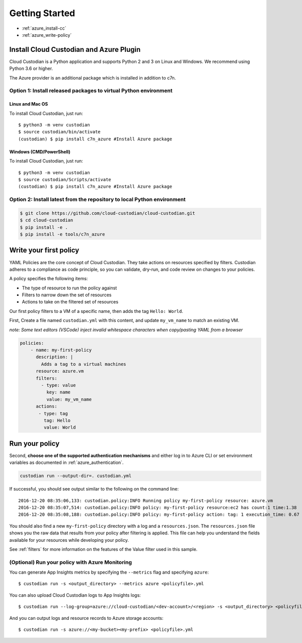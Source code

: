 .. _azure_gettingstarted:

Getting Started
===============

* :ref:`azure_install-cc`
* :ref:`azure_write-policy`

.. _azure_install-cc:

Install Cloud Custodian and Azure Plugin
----------------------------------------

Cloud Custodian is a Python application and supports Python 2 and 3 on Linux and Windows.
We recommend using Python 3.6 or higher.

The Azure provider is an additional package which is installed in addition to c7n.

Option 1: Install released packages to virtual Python environment
"""""""""""""""""""""""""""""""""""""""""""""""""""""""""""""""""

Linux and Mac OS
+++++++++++++++++++++++++++

To install Cloud Custodian, just run::

  $ python3 -m venv custodian
  $ source custodian/bin/activate
  (custodian) $ pip install c7n_azure #Install Azure package

Windows (CMD/PowerShell)
+++++++++++++++++++++++++++

To install Cloud Custodian, just run::

  $ python3 -m venv custodian
  $ source custodian/Scripts/activate
  (custodian) $ pip install c7n_azure #Install Azure package


Option 2: Install latest from the repository to local Python environment
""""""""""""""""""""""""""""""""""""""""""""""""""""""""""""""""""""""""

.. code-block:: bash

    $ git clone https://github.com/cloud-custodian/cloud-custodian.git
    $ cd cloud-custodian
    $ pip install -e .
    $ pip install -e tools/c7n_azure


.. _azure_write-policy:

Write your first policy
-----------------------

YAML Policies are the core concept of Cloud Custodian.  They take actions 
on resources specified by filters. Custodian adheres to a compliance
as code principle, so you can validate, dry-run, and code review on
changes to your policies.

A policy specifies the following items:

* The type of resource to run the policy against
* Filters to narrow down the set of resources
* Actions to take on the filtered set of resources

Our first policy filters to a VM of a specific name, then adds the tag ``Hello: World``.

First, Create a file named ``custodian.yml`` with this content, and update ``my_vm_name`` to match an existing VM.

*note: Some text editors (VSCode) inject invalid whitespace characters when copy/pasting YAML from a browser*

.. code-block:: yaml

    policies:
        - name: my-first-policy
          description: |
            Adds a tag to a virtual machines
          resource: azure.vm
          filters:
            - type: value
              key: name
              value: my_vm_name
          actions:
           - type: tag
             tag: Hello
             value: World

.. _azure_run-policy:

Run your policy
---------------

Second, **choose one of the supported authentication mechanisms** and either log in to Azure CLI or set
environment variables as documented in :ref:`azure_authentication`.

.. code-block:: bash

    custodian run --output-dir=. custodian.yml

If successful, you should see output similar to the following on the command line::

    2016-12-20 08:35:06,133: custodian.policy:INFO Running policy my-first-policy resource: azure.vm
    2016-12-20 08:35:07,514: custodian.policy:INFO policy: my-first-policy resource:ec2 has count:1 time:1.38
    2016-12-20 08:35:08,188: custodian.policy:INFO policy: my-first-policy action: tag: 1 execution_time: 0.67


You should also find a new ``my-first-policy`` directory with a log and a ``resources.json``.  The ``resources.json``
file shows you the raw data that results from your policy after filtering is applied.  This file can help you understand the
fields available for your resources while developing your policy.

See :ref:`filters` for more information on the features of the Value filter used in this sample.

.. _monitor-azure-cc:

(Optional) Run your policy with Azure Monitoring
""""""""""""""""""""""""

You can generate App Insights metrics by specifying the ``--metrics`` flag and specifying ``azure``::

  $ custodian run -s <output_directory> --metrics azure <policyfile>.yml

You can also upload Cloud Custodian logs to App Insights logs::

  $ custodian run --log-group=azure://cloud-custodian/<dev-account>/<region> -s <output_directory> <policyfile>.yml

And you can output logs and resource records to Azure storage accounts::

  $ custodian run -s azure://<my-bucket><my-prefix> <policyfile>.yml
